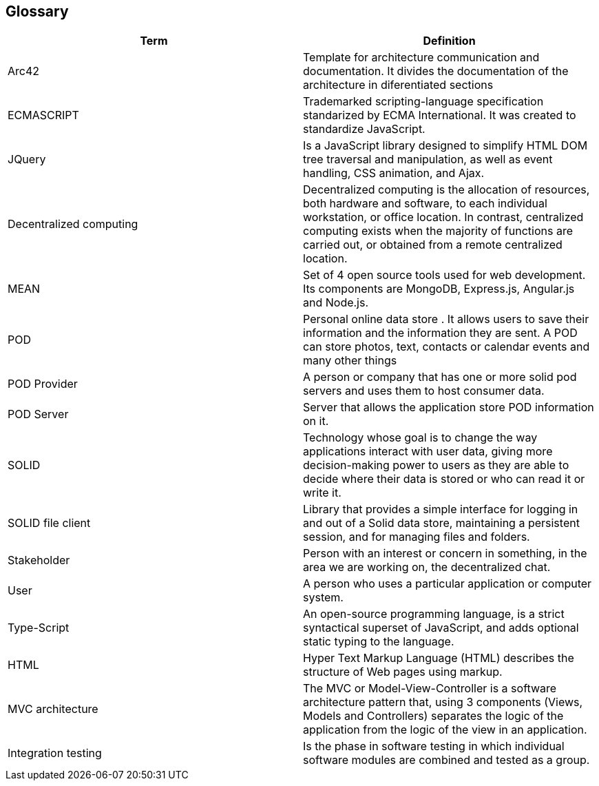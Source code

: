 [[section-glossary]]
== Glossary

[options="header"]
|===
| Term         | Definition
| Arc42    |  Template for architecture communication and documentation. It divides the documentation of the architecture in diferentiated sections
| ECMASCRIPT | Trademarked scripting-language specification standarized by ECMA International. It was created to standardize JavaScript.
| JQuery | Is a JavaScript library designed to simplify HTML DOM tree traversal and manipulation, as well as event handling, CSS animation, and Ajax.
| Decentralized computing | Decentralized computing is the allocation of resources, both hardware and software, to each individual workstation, or office location. In contrast, centralized computing exists when the majority of functions are carried out, or obtained from a remote centralized location.
| MEAN | Set of 4 open source tools used for web development. Its components are MongoDB, Express.js, Angular.js and Node.js.
| POD    | Personal online data store . It allows users to save their information and the information they are
sent. A POD can store photos, text, contacts or calendar events and many other things
| POD Provider | A person or company that has one or more solid pod servers and uses them to host consumer data.
| POD Server | Server that allows the application store POD information on it.
| SOLID |  Technology whose goal is to change the way applications interact with user data, giving more decision-making
 power to users as they are able to decide where their data is stored or who can read it or write it.
| SOLID file client | Library that provides a simple interface for logging in and out of a Solid data store, maintaining a persistent session, and for managing files and folders.
| Stakeholder |Person with an interest or concern in something, in the area we are working on, the decentralized chat.
| User | A person who uses a particular application or computer system.
| Type-Script | An open-source programming language, is a strict 
syntactical superset of JavaScript, and adds optional static typing to the language.
| HTML | Hyper Text Markup Language (HTML) describes the structure of Web pages using markup.
| MVC architecture | The MVC or Model-View-Controller is a software architecture pattern that, using 3 components (Views, Models and Controllers) separates the logic of the application from the logic of the view in an application.
| Integration testing | Is the phase in software testing in which individual software modules are combined and tested as a group.

|===
